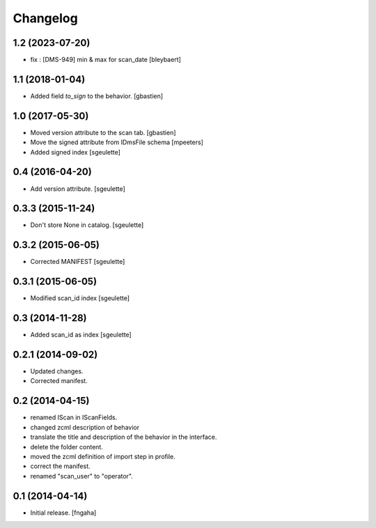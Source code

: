 Changelog
=========


1.2 (2023-07-20)
----------------

- fix : [DMS-949] min & max for scan_date
  [bleybaert]

1.1 (2018-01-04)
----------------

- Added field `to_sign` to the behavior.
  [gbastien]

1.0 (2017-05-30)
----------------

- Moved version attribute to the scan tab.
  [gbastien]
- Move the signed attribute from IDmsFile schema
  [mpeeters]
- Added signed index
  [sgeulette]

0.4 (2016-04-20)
----------------

- Add version attribute.
  [sgeulette]

0.3.3 (2015-11-24)
------------------

- Don't store None in catalog. [sgeulette]

0.3.2 (2015-06-05)
------------------

- Corrected MANIFEST [sgeulette]

0.3.1 (2015-06-05)
------------------

- Modified scan_id index [sgeulette]

0.3 (2014-11-28)
----------------

- Added scan_id as index [sgeulette]

0.2.1 (2014-09-02)
------------------

- Updated changes.
- Corrected manifest.

0.2 (2014-04-15)
----------------

- renamed IScan in IScanFields.
- changed zcml description of behavior
- translate the title and description of the behavior in the interface.
- delete the folder content.
- moved the zcml definition of import step in profile.
- correct the manifest.
- renamed "scan_user" to "operator".

0.1 (2014-04-14)
----------------

- Initial release.
  [fngaha]
